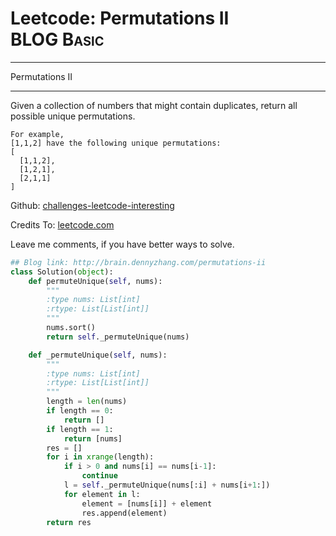 * Leetcode: Permutations II                                      :BLOG:Basic:
#+STARTUP: showeverything
#+OPTIONS: toc:nil \n:t ^:nil creator:nil d:nil
:PROPERTIES:
:type:     #redo, #combination
:END:
---------------------------------------------------------------------
Permutations II
---------------------------------------------------------------------
Given a collection of numbers that might contain duplicates, return all possible unique permutations.
#+BEGIN_EXAMPLE
For example,
[1,1,2] have the following unique permutations:
[
  [1,1,2],
  [1,2,1],
  [2,1,1]
]
#+END_EXAMPLE

Github: [[url-external:https://github.com/DennyZhang/challenges-leetcode-interesting/tree/master/permutations-ii][challenges-leetcode-interesting]]

Credits To: [[url-external:https://leetcode.com/problems/permutations-ii/description/][leetcode.com]]

Leave me comments, if you have better ways to solve.
#+BEGIN_SRC python
## Blog link: http://brain.dennyzhang.com/permutations-ii
class Solution(object):
    def permuteUnique(self, nums):
        """
        :type nums: List[int]
        :rtype: List[List[int]]
        """
        nums.sort()
        return self._permuteUnique(nums)

    def _permuteUnique(self, nums):
        """
        :type nums: List[int]
        :rtype: List[List[int]]
        """
        length = len(nums)
        if length == 0:
            return []
        if length == 1:
            return [nums]
        res = []
        for i in xrange(length):
            if i > 0 and nums[i] == nums[i-1]:
                continue
            l = self._permuteUnique(nums[:i] + nums[i+1:])
            for element in l:
                element = [nums[i]] + element
                res.append(element)
        return res
#+END_SRC
